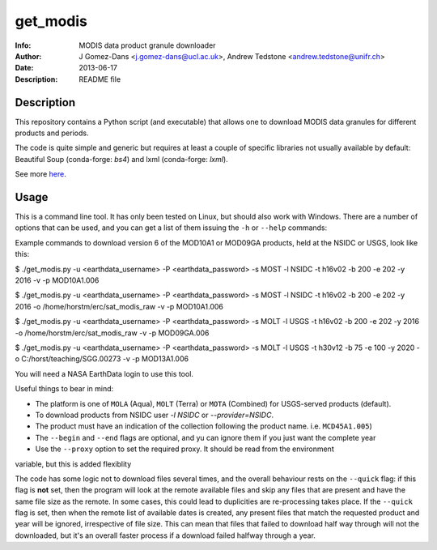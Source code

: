 get_modis
==========
:Info: MODIS data product granule downloader
:Author: J Gomez-Dans <j.gomez-dans@ucl.ac.uk>, Andrew Tedstone <andrew.tedstone@unifr.ch>
:Date: $Date: 2013-06-17 17:00:00 +0000  $
:Description: README file

Description
--------------

This repository contains a Python script (and executable) that allows one to download
MODIS data granules for different products and periods.

The code is quite simple and generic but requires at least a couple of specific libraries
not usually available by default: Beautiful Soup (conda-forge: `bs4`) and lxml (conda-forge: `lxml`).

See more `here <http://jgomezdans.github.io/downloading-modis-data-with-python.html>`_.

Usage
------

This is a command line tool. It has only been tested on Linux, but should also work with Windows.
There are a number of options that can be used, and you can get a list of them issuing
the ``-h`` or ``--help`` commands:

.. code-block: bash

    $ ./get_modis.py -h


Example commands to download version 6 of the MOD10A1 or MOD09GA products, held at the NSIDC or USGS, look like this:

.. code-block: bash

$ ./get_modis.py -u <earthdata_username> -P <earthdata_password> -s MOST -l NSIDC -t h16v02 -b 200 -e 202 -y 2016 -v -p MOD10A1.006

$ ./get_modis.py -u <earthdata_username> -P <earthdata_password> -s MOST -l NSIDC -t h16v02 -b 200 -e 202 -y 2016 -o /home/horstm/erc/sat_modis_raw -v -p MOD10A1.006

$ ./get_modis.py -u <earthdata_username> -P <earthdata_password> -s MOLT -l USGS -t h16v02 -b 200 -e 202 -y 2016 -o /home/horstm/erc/sat_modis_raw -v -p MOD09GA.006

$ ./get_modis.py -u <earthdata_username> -P <earthdata_password> -s MOLT -l USGS -t h30v12 -b 75 -e 100 -y 2020 -o C:/horst/teaching/SGG.00273 -v -p MOD13A1.006

You will need a NASA EarthData login to use this tool.

Useful things to bear in mind:

* The platform is one of ``MOLA`` (Aqua), ``MOLT`` (Terra) or ``MOTA`` (Combined) for USGS-served products (default).
* To download products from NSIDC user `-l NSIDC` or `--provider=NSIDC`.
* The product must have an indication of the collection following the product name. i.e. ``MCD45A1.005``)
* The ``--begin`` and ``--end`` flags are optional, and yu can ignore them if you just want the complete year
* Use the ``--proxy`` option to set the required proxy. It should be read from the environment
variable, but this is added flexiblity

The code has some logic not to download files several times, and the overall behaviour rests
on the ``--quick`` flag: if this flag is **not** set, then the program will look at the remote
available files and skip any files that are present and have the same file size as the remote.
In some cases, this could lead to duplicities are re-processing takes place. If the ``--quick`` flag is set,
then when the remote list of available dates is created, any present files that match the requested
product and year will be ignored, irrespective of file size. This can mean that files that failed
to download half way through will not the downloaded, but it's an overall faster process if a download
failed halfway through a year.
